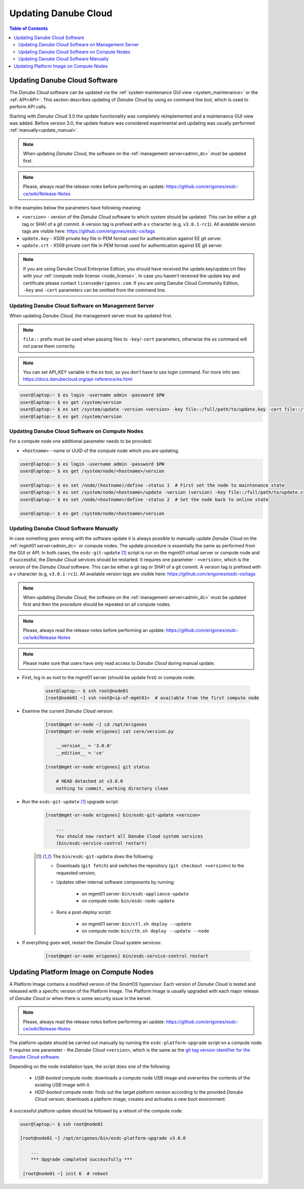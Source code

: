 .. _update_esdc:

Updating Danube Cloud
*********************

.. contents:: Table of Contents

Updating Danube Cloud Software
##############################

The *Danube Cloud* software can be updated via the :ref:`system maintenance GUI view <system_maintenance>` or the :ref:`API<API>`. This section describes updating of *Danube Cloud* by using *es* command line tool, which is used to perform API calls.

Starting with *Danube Cloud* 3.0 the update functionality was completely reimplemented and a maintenance GUI view was added. Before version 3.0, the update feature was considered experimental and updating was usually performed :ref:`manually<update_manual>`.

.. note:: When updating *Danube Cloud*, the software on the :ref:`management server<admin_dc>` must be updated first.

.. note:: Please, always read the release notes before performing an update: https://github.com/erigones/esdc-ce/wiki/Release-Notes

.. seealso:: Some features may require a new version of the :ref:`Platform Image<update_platform>`.

In the examples below the parameters have following meaning:

* ``<version>`` - version of the *Danube Cloud* software to which system should be updated. This can be either a git tag or SHA1 of a git commit. A version tag is prefixed with a ``v`` character (e.g, ``v3.0.1-rc1``). All available version tags are visible here: https://github.com/erigones/esdc-ce/tags
* ``update.key`` - X509 private key file in PEM format used for authentication against EE git server.
* ``update.crt`` - X509 private cert file in PEM format used for authentication against EE git server.

.. note:: If you are using Danube Cloud Enterprise Edition, you should have received the update.key/update.crt files with your :ref:`compute node license <node_license>`. In case you haven't received the update key and certificate please contact ``license@erigones.com``. If you are using Danube Cloud Community Edition, ``-key`` and ``-cert`` parameters can be omitted from the command line.


Updating Danube Cloud Software on Management Server
===================================================

When updating *Danube Cloud*, the management server must be updated first.

.. note:: ``file::`` prefix must be used when passing files to ``-key``/``-cert`` parameters, otherwise the *es* command will not parse them correctly.

.. note:: You can set API_KEY variable in the *es* tool, so you don't have to use login command. For more info see: https://docs.danubecloud.org/api-reference/es.html

.. code-block:: bash

    user@laptop:~ $ es login -username admin -password $PW
    user@laptop:~ $ es get /system/version
    user@laptop:~ $ es set /system/update -version <version> -key file::/full/path/to/update.key -cert file::/full/path/to/update.crt
    user@laptop:~ $ es get /system/version


Updating Danube Cloud Software on Compute Nodes
===============================================

For a compute node one additional parameter needs to be provided:

* ``<hostname>`` - name or UUID of the compute node which you are updating.

.. code-block:: bash

    user@laptop:~ $ es login -username admin -password $PW
    user@laptop:~ $ es get /system/node/<hostname>/version

    user@laptop:~ $ es set /node/(hostname)/define -status 1  # First set the node to maintenance state
    user@laptop:~ $ es set /system/node/<hostname>/update -version (version) -key file::/full/path/to/update.crt -cert file::/full/path/to/update.crt
    user@laptop:~ $ es set /node/<hostname>/define -status 2  # Set the node back to online state

    user@laptop:~ $ es get /system/node/<hostname>/version


.. _update_manual:

Updating Danube Cloud Software Manually
=======================================

In case something goes wrong with the software update it is always possible to manually update *Danube Cloud* on the :ref:`mgmt01 server<admin_dc>` or compute nodes.
The update procedure is essentially the same as performed from the GUI or API. In both cases, the ``esdc-git-update`` [1]_ script is run on the mgmt01 virtual server or compute node and if successful, the *Danube Cloud* services should be restarted. It requires one parameter - ``<version>``, which is the version of the *Danube Cloud* software. This can be either a git tag or SHA1 of a git commit. A version tag is prefixed with a ``v`` character (e.g, ``v3.0.1-rc1``). All available version tags are visible here: https://github.com/erigones/esdc-ce/tags


.. note:: When updating *Danube Cloud*, the software on the :ref:`management server<admin_dc>` must be updated first and then the procedure should be repeated on all compute nodes.

.. note:: Please, always read the release notes before performing an update: https://github.com/erigones/esdc-ce/wiki/Release-Notes

.. note:: Please make sure that users have only read access to *Danube Cloud* during manual update.


* First, log in as root to the mgmt01 server (should be update first) or compute node:

    .. code-block:: bash

        user@laptop:~ $ ssh root@node01
        [root@node01 ~] ssh root@<ip-of-mgmt01>  # available from the first compute node

* Examine the current *Danube Cloud* version:

    .. code-block:: bash

        [root@mgmt-or-node ~] cd /opt/erigones
        [root@mgmt-or-node erigones] cat core/version.py

            __version__ = '3.0.0'
            __edition__ = 'ce'

        [root@mgmt-or-node erigones] git status

            # HEAD detached at v3.0.0
            nothing to commit, working directory clean

* Run the ``esdc-git-update`` [1]_ upgrade script:

    .. code-block:: bash

        [root@mgmt-or-node erigones] bin/esdc-git-update <version>

            ...
            You should now restart all Danube Cloud system services
            (bin/esdc-service-control restart)


    .. [1] The ``bin/esdc-git-update`` does the following:

        - Downloads (``git fetch``) and switches the repository (``git checkout <version>``) to the requested version;
        - Updates other internal software components by running:

            - on mgmt01 server: ``bin/esdc-appliance-update``
            - on compute node: ``bin/esdc-node-update``

        - Runs a post-deploy script:

            - on mgmt01 server: ``bin/ctl.sh deploy --update``
            - on compute node: ``bin/cth.sh deploy --update --node``

* If everything goes well, restart the *Danube Cloud* system services:

    .. code-block:: bash

        [root@mgmt-or-node erigones] bin/esdc-service-control restart



.. _update_platform:

Updating Platform Image on Compute Nodes
########################################

A Platform Image contains a modified version of the *SmartOS* hypervisor. Each version of *Danube Cloud* is tested and released with a specific version of the Platform Image. The Platform Image is usually upgraded with each major release of *Danube Cloud* or when there is some security issue in the kernel.

.. note:: Please, always read the release notes before performing an update: https://github.com/erigones/esdc-ce/wiki/Release-Notes

The platform update should be carried out manually by running the ``esdc-platform-upgrade`` script on a compute node. It requires one parameter - the *Danube Cloud* ``<version>``, which is the same as the `git tag version identifier for the Danube Cloud software <https://github.com/erigones/esdc-ce/tags>`__.

Depending on the node installation type, the script does one of the following:

    * *USB-booted* compute node: downloads a compute node USB image and overwrites the contents of the existing USB image with it.
    * *HDD-booted* compute node: finds out the target platform version according to the provided *Danube Cloud* version; downloads a platform image; creates and activates a new boot environment.

A successful platform update should be followed by a reboot of the compute node.

.. code-block:: bash

    user@laptop:~ $ ssh root@node01

    [root@node01 ~] /opt/erigones/bin/esdc-platform-upgrade v3.0.0

        ...
        *** Upgrade completed successfully ***

     [root@node01 ~] init 6  # reboot


